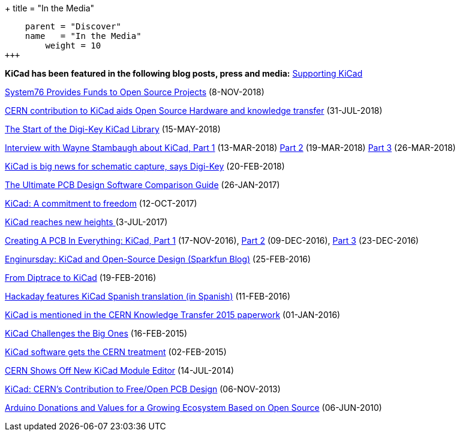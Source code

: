 +++
title = "In the Media"
[menu.main]
    parent = "Discover"
    name   = "In the Media"
	weight = 10
+++


**KiCad has been featured in the following blog posts, press and media:**
https://blog.aisler.net/supporting-kicad-d94ea84eb87?fbclid=IwAR17m6vuxNntbYNC_65gknUnfm0urGvC3jN9kRATw69AUboUdH3OvoRE-8U[Supporting KiCad]

https://blog.system76.com/post/179897016318/system76-provides-funds-to-open-source-projects[System76 Provides Funds to Open Source Projects] (8-NOV-2018)

https://joinup.ec.europa.eu/news/special-kind-economic-actor[CERN contribution to KiCad aids Open Source Hardware and knowledge transfer] (31-JUL-2018)

https://www.digikey.com/en/blog/the-start-of-the-digi-key-kicad-library?utm_source=twitter&utm_medium=Social&utm_campaign=posts[The Start of the Digi-Key KiCad Library] (15-MAY-2018)

https://www.digikey.com/en/blog/interview-with-wayne-stambaugh-pt1[Interview with Wayne Stambaugh about KiCad, Part 1] (13-MAR-2018) https://www.digikey.com/en/blog/interview-with-wayne-stambaugh-pt2[Part 2] (19-MAR-2018) https://www.digikey.com/en/blog/interview-with-wayne-stambaugh-pt3[Part 3] (26-MAR-2018)

https://www.electronicsweekly.com/news/kicad-big-news-schematic-capture-says-digi-key-2018-02/[KiCad is big news for schematic capture, says Digi-Key] (20-FEB-2018)

https://www.sfcircuits.com/pcb-school/pcb-design-software-comparison-guide[The Ultimate PCB Design Software Comparison Guide] (26-JAN-2017)

https://giving.web.cern.ch/content/kicad-development-1[KiCad: A commitment to freedom] (12-OCT-2017)

https://home.cern/cern-people/updates/2017/07/kicad-reaches-new-heights[KiCad reaches new heights ] (3-JUL-2017)

https://hackaday.com/2016/11/17/creating-a-pcb-in-everything-kicad-part-1/[Creating A PCB In Everything: KiCad, Part 1] (17-NOV-2016), http://hackaday.com/2016/12/09/creating-a-pcb-in-everything-kicad-part-2/[Part 2] (09-DEC-2016), http://hackaday.com/2016/12/23/creating-a-pcb-in-everything-kicad-part-3/[Part 3] (23-DEC-2016)

https://www.sparkfun.com/news/2041[Enginursday: KiCad and Open-Source Design (Sparkfun Blog)] (25-FEB-2016)

http://www.rocketscream.com/blog/2016/02/19/from-diptrace-to-kicad/[From Diptrace to KiCad] (19-FEB-2016)

http://hackaday.com/2016/02/11/kicad-traducido-al-espanol[Hackaday features KiCad Spanish translation (in Spanish)] (11-FEB-2016)

http://cds.cern.ch/record/1746337/files/Knowledge-Transfer-2015.pdf[KiCad is mentioned in the CERN Knowledge Transfer 2015 paperwork] (01-JAN-2016)

https://cds.cern.ch/journal/CERNBulletin/2015/09/News%20Articles/1988318[KiCad Challenges the Big Ones] (16-FEB-2015)

http://home.web.cern.ch/about/updates/2015/02/kicad-software-gets-cern-treatment[KiCad software gets the CERN treatment] (02-FEB-2015)

http://hackaday.com/2014/07/14/cern-shows-off-new-kicad-module-editor[CERN Shows Off New KiCad Module Editor] (14-JUL-2014)

http://www.eetimes.com/author.asp?doc_id=1320005[KiCad: CERN's Contribution to Free/Open PCB Design] (06-NOV-2013)

https://blog.arduino.cc/2013/06/10/arduino-donations-and-values[Arduino Donations and Values for a Growing Ecosystem Based on Open Source] (06-JUN-2010)
